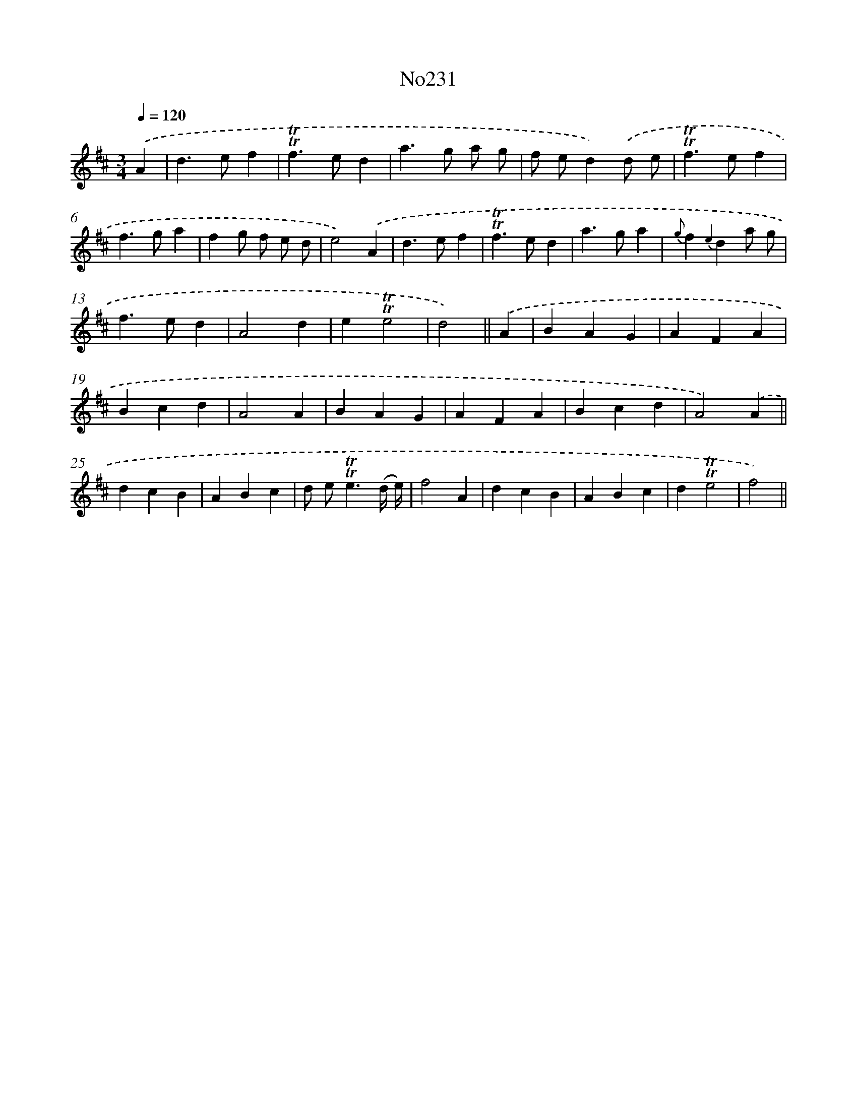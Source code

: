 X: 12328
T: No231
%%abc-version 2.0
%%abcx-abcm2ps-target-version 5.9.1 (29 Sep 2008)
%%abc-creator hum2abc beta
%%abcx-conversion-date 2018/11/01 14:37:23
%%humdrum-veritas 3337656527
%%humdrum-veritas-data 686030534
%%continueall 1
%%barnumbers 0
L: 1/4
M: 3/4
Q: 1/4=120
K: D clef=treble
.('A [I:setbarnb 1]|
d>ef |
!trill!!trill!f>ed |
a>g a/ g/ |
f/ e/d).('d/ e/ |
!trill!!trill!f>ef |
f>ga |
fg/ f/ e/ d/ |
e2).('A |
d>ef |
!trill!!trill!f>ed |
a>ga |
{g}f{e2}da/ g/ |
f>ed |
A2d |
e!trill!!trill!e2 |
d2) ||
.('A [I:setbarnb 17]|
BAG |
AFA |
Bcd |
A2A |
BAG |
AFA |
Bcd |
A2).('A ||
dcB [I:setbarnb 26]|
ABc |
d/ e<!trill!!trill!e(d// e//) |
f2A |
dcB |
ABc |
d!trill!!trill!e2 |
f2) ||
